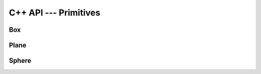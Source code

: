 C++ API --- Primitives
======================

Box
---

.. doxygenclass:: loco::TBox
    :project: Loco
    :members:


Plane
-----

.. doxygenclass:: loco::TPlane
    :project: Loco
    :members:

Sphere
------

.. doxygenclass:: loco::TSphere
    :project: Loco
    :members: